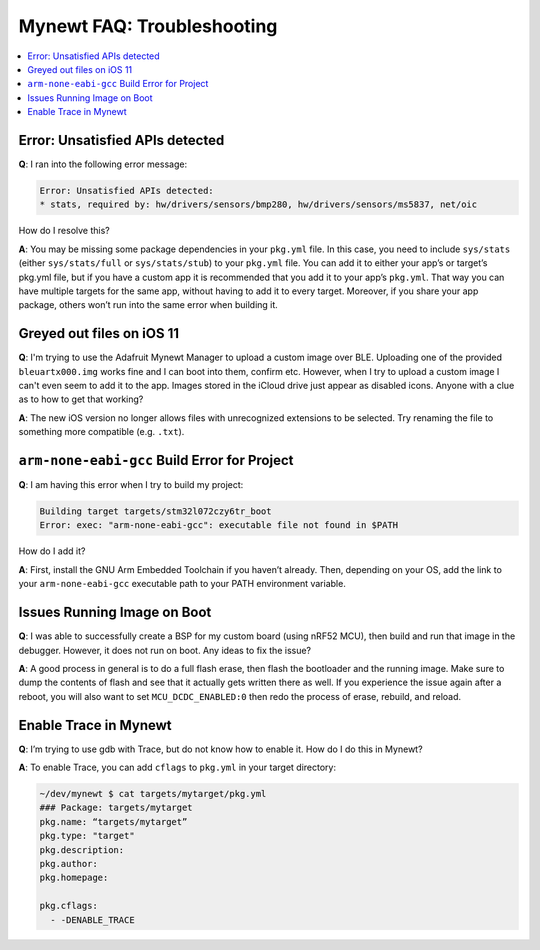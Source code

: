 Mynewt FAQ: Troubleshooting
===========================

.. contents::
  :local:
  :depth: 1

Error: Unsatisfied APIs detected
--------------------------------

**Q**: I ran into the following error message: 

.. code-block:: console 

    Error: Unsatisfied APIs detected:
    * stats, required by: hw/drivers/sensors/bmp280, hw/drivers/sensors/ms5837, net/oic

How do I resolve this?

**A**: You may be missing some package dependencies in your ``pkg.yml`` file. In this case, you need to include 
``sys/stats`` (either ``sys/stats/full`` or ``sys/stats/stub``) to your ``pkg.yml`` file. You can add it to either 
your app’s or target’s pkg.yml file, but if you have a custom app it is recommended that you add it to your app’s 
``pkg.yml``. That way you can have multiple targets for the same app, without having to add it to every target. 
Moreover, if you share your app package, others won’t run into the same error when building it. 

Greyed out files on iOS 11
--------------------------
 
**Q**: I'm trying to use the Adafruit Mynewt Manager to upload a custom image over BLE. Uploading one of the provided 
``bleuartx000.img`` works fine and I can boot into them, confirm etc. However, when I try to upload a custom image I 
can't even seem to add it to the app. Images stored in the iCloud drive just appear as disabled icons. Anyone with a 
clue as to how to get that working?

**A**: The new iOS version no longer allows files with unrecognized extensions to be selected. Try renaming the file to 
something more compatible (e.g. ``.txt``). 

``arm-none-eabi-gcc`` Build Error for Project
---------------------------------------------

**Q**: I am having this error when I try to build my project:

.. code-block:: console

  Building target targets/stm32l072czy6tr_boot
  Error: exec: "arm-none-eabi-gcc": executable file not found in $PATH

How do I add it?

**A**: First, install the GNU Arm Embedded Toolchain if you haven’t already. Then, depending on your OS, add the link to 
your ``arm-none-eabi-gcc`` executable path to your PATH environment variable.

Issues Running Image on Boot
----------------------------

**Q**: I was able to successfully create a BSP for my custom board (using nRF52 MCU), then build and run that image in the 
debugger. However, it does not run on boot. Any ideas to fix the issue?

**A**: A good process in general is to do a full flash erase, then flash the bootloader and the running image. Make sure to 
dump the contents of flash and see that it actually gets written there as well. If you experience the issue again after a 
reboot, you will also want to set ``MCU_DCDC_ENABLED:0`` then redo the process of erase, rebuild, and reload. 

Enable Trace in Mynewt
----------------------

**Q**: I’m trying to use gdb with Trace, but do not know how to enable it. How do I do this in Mynewt?

**A**: To enable Trace, you can add ``cflags`` to ``pkg.yml`` in your target directory: 

.. code-block:: console

    ~/dev/mynewt $ cat targets/mytarget/pkg.yml
    ### Package: targets/mytarget
    pkg.name: “targets/mytarget”
    pkg.type: "target"
    pkg.description: 
    pkg.author: 
    pkg.homepage: 
    ​
    pkg.cflags:
      - -DENABLE_TRACE